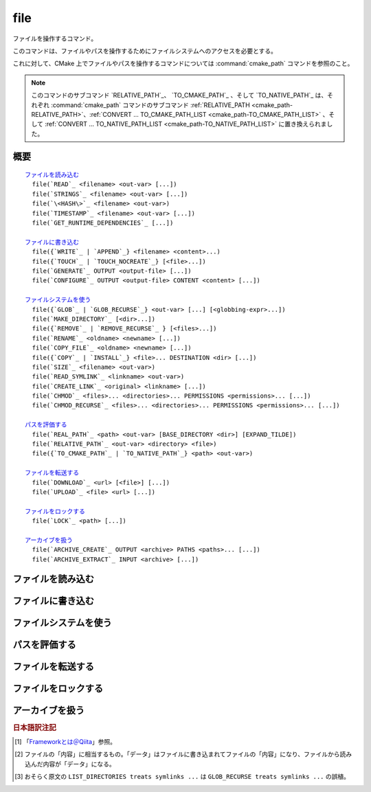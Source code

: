 file
----

ファイルを操作するコマンド。

このコマンドは、ファイルやパスを操作するためにファイルシステムへのアクセスを必要とする。

これに対して、CMake 上でファイルやパスを操作するコマンドについては :command:`cmake_path` コマンドを参照のこと。

.. note::

  このコマンドのサブコマンド `RELATIVE_PATH`_、 `TO_CMAKE_PATH`_ 、そして `TO_NATIVE_PATH`_ は、それぞれ :command:`cmake_path` コマンドのサブコマンド :ref:`RELATIVE_PATH <cmake_path-RELATIVE_PATH>`、:ref:`CONVERT ... TO_CMAKE_PATH_LIST <cmake_path-TO_CMAKE_PATH_LIST>` 、そして :ref:`CONVERT ... TO_NATIVE_PATH_LIST <cmake_path-TO_NATIVE_PATH_LIST>` に置き換えられました。

概要
^^^^

.. parsed-literal::

  `ファイルを読み込む`_
    file(`READ`_ <filename> <out-var> [...])
    file(`STRINGS`_ <filename> <out-var> [...])
    file(`\<HASH\>`_ <filename> <out-var>)
    file(`TIMESTAMP`_ <filename> <out-var> [...])
    file(`GET_RUNTIME_DEPENDENCIES`_ [...])

  `ファイルに書き込む`_
    file({`WRITE`_ | `APPEND`_} <filename> <content>...)
    file({`TOUCH`_ | `TOUCH_NOCREATE`_} [<file>...])
    file(`GENERATE`_ OUTPUT <output-file> [...])
    file(`CONFIGURE`_ OUTPUT <output-file> CONTENT <content> [...])

  `ファイルシステムを使う`_
    file({`GLOB`_ | `GLOB_RECURSE`_} <out-var> [...] [<globbing-expr>...])
    file(`MAKE_DIRECTORY`_ [<dir>...])
    file({`REMOVE`_ | `REMOVE_RECURSE`_ } [<files>...])
    file(`RENAME`_ <oldname> <newname> [...])
    file(`COPY_FILE`_ <oldname> <newname> [...])
    file({`COPY`_ | `INSTALL`_} <file>... DESTINATION <dir> [...])
    file(`SIZE`_ <filename> <out-var>)
    file(`READ_SYMLINK`_ <linkname> <out-var>)
    file(`CREATE_LINK`_ <original> <linkname> [...])
    file(`CHMOD`_ <files>... <directories>... PERMISSIONS <permissions>... [...])
    file(`CHMOD_RECURSE`_ <files>... <directories>... PERMISSIONS <permissions>... [...])

  `パスを評価する`_
    file(`REAL_PATH`_ <path> <out-var> [BASE_DIRECTORY <dir>] [EXPAND_TILDE])
    file(`RELATIVE_PATH`_ <out-var> <directory> <file>)
    file({`TO_CMAKE_PATH`_ | `TO_NATIVE_PATH`_} <path> <out-var>)

  `ファイルを転送する`_
    file(`DOWNLOAD`_ <url> [<file>] [...])
    file(`UPLOAD`_ <file> <url> [...])

  `ファイルをロックする`_
    file(`LOCK`_ <path> [...])

  `アーカイブを扱う`_
    file(`ARCHIVE_CREATE`_ OUTPUT <archive> PATHS <paths>... [...])
    file(`ARCHIVE_EXTRACT`_ INPUT <archive> [...])

ファイルを読み込む
^^^^^^^^^^^^^^^^^^

.. signature::
  file(READ <filename> <variable>
       [OFFSET <offset>] [LIMIT <max-in>] [HEX])

  ``<filename>`` というファイルを読み込んで、その内容を ``<variable>`` に格納します。
  オプションで、指定した位置 ``<offset>`` から読み込みを開始し、最大で ``<max-in>`` バイトを読み取ることもできます。
  ``HEX`` オプションを指定すると、読み込んだデータを16進数表記に変換します（これはバイナリデータの読み込みに便利です）。
  この ``HEX`` オプションを指定すると、出力する文字（``a`` から ``f``）は小文字になります。

.. signature::
  file(STRINGS <filename> <variable> [<options>...])

  ``<filename>`` というファイルを読み込んで 一行分の ASCII 文字列を要素とするリストを変換し、それを ``<variable>`` に格納します。
  ファイルにあるバイナリデータは無視します。
  キャリッジリターン文字（``\r`` や CR）は無視します。
  指定できるオプションは次のとおりです:

    ``LENGTH_MAXIMUM <max-len>``
      最大で ``<max-len>`` の長さの文字列だけ解析する。

    ``LENGTH_MINIMUM <min-len>``
      最低で ``<min-len>`` の長さの文字列だけ解析する。

    ``LIMIT_COUNT <max-num>``
      最大で ``<max-num>`` 個の文字列（個別）を読み込む。

    ``LIMIT_INPUT <max-in>``
      ファイルから読み込むバイト数を ``<min-num>`` にする。

    ``LIMIT_OUTPUT <max-out>``
      ``<variable>`` に格納するバイト数の合計を ``<max-out>`` にする。

    ``NEWLINE_CONSUME``
      改行文字（``\n`` や LF）を文字列の一部として扱う。

    ``NO_HEX_CONVERSION``
      このオプションを指定すると、Intel Hex と Motorola S-レコードのファイルの場合、自動的にバイナリデータには変換しない。

    ``REGEX <regex>``
      正規表現の ``<regex>`` にマッチする文字列だけ読み込む。正規表現については :ref:`string(REGEX) <Regex Specification>` を参照のこと。

    ``ENCODING <encoding-type>``
      .. versionadded:: 3.1

      読み込んだ文字列を ``<encoding-type>`` のエンコーディングで扱う。現在サポートしているエンコーディングは、``UTF-8``、``UTF-16LE``、``UTF-16BE``、``UTF-32LE``、``UTF-32BE`` 。
      ``ENCODING`` オプションを指定せず、ファイルにバイト・オーダーのマークがある場合、``ENCODING`` オプションはバイト・オーダー・マークをデフォルトで尊重する。

  .. versionadded:: 3.2
    ``UTF-16LE``、``UTF-16BE``、``UTF-32LE``、そして ``UTF-32BE`` のエンコーディングが追加された。

  たとえば、次のコマンドは：

  .. code-block:: cmake

    file(STRINGS myfile.txt myfile)

  ファイル ``myfile.txt`` を読み込んで、各行を要素とするリストを作成し、それを変数の ``myfile`` に格納します。

.. signature::
  file(<HASH> <filename> <variable>)
  :target: <HASH>

  ``<filename>`` の内容に対するハッシュを計算し、それを ``<variable>`` に格納します。
  サポートしている ``<HASH>`` アルゴリズムの名前はe :command:`string(<HASH>)` コマンドを参照して下さい。

.. signature::
  file(TIMESTAMP <filename> <variable> [<format>] [UTC])

  ``<filename>`` のタイムスタンプから変更時刻を表す文字列を作成し、それを ``<variable>`` に格納します。
  タイムスタンプを取得できない場合は、空文字（""）を格納します。

  指定できる ``<format>`` や ``UTFC`` オプションについては :command:`string(TIMESTAMP)` コマンドを参照してく下さい。

.. signature::
  file(GET_RUNTIME_DEPENDENCIES [...])

  .. versionadded:: 3.16

  指定したファイル（インストールするファイル）が依存しているファイル（ライブラリ）を要素とするリストを再帰的に取得します：

  .. code-block:: cmake

    file(GET_RUNTIME_DEPENDENCIES
      [RESOLVED_DEPENDENCIES_VAR <deps_var>]
      [UNRESOLVED_DEPENDENCIES_VAR <unresolved_deps_var>]
      [CONFLICTING_DEPENDENCIES_PREFIX <conflicting_deps_prefix>]
      [EXECUTABLES [<executable_files>...]]
      [LIBRARIES [<library_files>...]]
      [MODULES [<module_files>...]]
      [DIRECTORIES [<directories>...]]
      [BUNDLE_EXECUTABLE <bundle_executable_file>]
      [PRE_INCLUDE_REGEXES [<regexes>...]]
      [PRE_EXCLUDE_REGEXES [<regexes>...]]
      [POST_INCLUDE_REGEXES [<regexes>...]]
      [POST_EXCLUDE_REGEXES [<regexes>...]]
      [POST_INCLUDE_FILES [<files>...]]
      [POST_EXCLUDE_FILES [<files>...]]
      )

  これらのサブコマンドは CMake プロジェクトの構成中に使うことを意図したものではない点に注意して下さい。
  すなわち :command:`install(RUNTIME_DEPENDENCY_SET)` コマンドで生成したコード、または :command:`install(CODE)` や :command:`install(SCRIPT)` を介してプロジェクトから提供されたコードで、ファイルをインストールする際に使用することを意図しています。
  たとえば、次のように使います：

  .. code-block:: cmake

    install(CODE [[
      file(GET_RUNTIME_DEPENDENCIES
        # ...
        )
      ]])

  このコマンドに指定できる引数は次のとおりです：

    ``RESOLVED_DEPENDENCIES_VAR <deps_var>``
      解決できた依存関係のリストを格納する変数を指定する。

    ``UNRESOLVED_DEPENDENCIES_VAR <unresolved_deps_var>``
      解決できなかった依存関係のリストを格納する変数を指定する。
      この変数を指定しない場合に、依存関係を解決できなかったらエラーを発行する。

    ``CONFLICTING_DEPENDENCIES_PREFIX <conflicting_deps_prefix>``
      競合する依存関係の情報を格納する変数の接頭詞を指定する。
      CMake では、同じ名前を持つ二つのファイルが別々のディレクトリに存在している場合を、依存関係が競合しているという。
      競合するファイル名のリストが、ここで指定した接頭詞を持つ ``<conflicting_deps_prefix>_FILENAMES`` に格納される。
      また、競合するファイルが見つかったパス名のリストも同様に ``<conflicting_deps_prefix>_<filename>`` に格納される。

    ``EXECUTABLES <executable_files>``
      依存関係を調べる実行形式のファイル名を :ref:`リスト <CMake Language Lists>` 形式で指定する。
      このリストは、通常は :command:`add_executable` コマンドで生成するものであるが、必ずしも CMake に作成させる必要はない。
      ホストが Apple 系のプラットフォームの場合、ライブラリの依存関係を再帰的に解決する時に、このリストを使って ``@executable_path`` の値を決定する。
      このリストにライブラリ（``STATIC``、``MODULE``、または ``SHARED``）を指定した場合の結果は未定義である。

    ``LIBRARIES <library_files>``
      依存関係を調べるライブラリのファイル名を :ref:`リスト <CMake Language Lists>` 形式で指定する。
      このリストは、通常は :command:`add_library(SHARED)` コマンドで生成するものであるが、必ずしも CMake に作成させる必要はない。
      このリストに ``STATIC`` ライブラリや ``MODULE`` 型のファイル、または実行形式を指定した場合の結果は未定義である。

    ``MODULES <module_files>``
      依存関係を調べるモジュール型のファイル名を :ref:`リスト <CMake Language Lists>` 形式で指定する。
      このリストは、通常は :command:`add_library(MODULE)` コマンドで生成するものであるが、必ずしも CMake に作成させる必要はない。
      この型のファイルは、リンク時に ``ld -l`` を使用してリンクされるものではなく、実行時に ``dlopen()`` を呼び出して使われる。
      このリストに ``STATIC`` ライブラリや ``SHARED`` ライブラリ、または実行形式を指定した場合の結果は未定義である。

    ``DIRECTORIES <directories>``
      依存関係を調べる際の追加ディレクトリを :ref:`リスト <CMake Language Lists>` 形式で指定する。
      ホストが Linux 系のプラットフォームの場合、標準の検索パスから依存関係が見つからなかった場合に、これらのディレクトリを追加で検索する。
      この追加ディレクトリから依存関係が見つからなかったら警告を発行する。これは、依存関係を調べるファイルのリンクが不完全なものであると判断するため（依存関係を含む全てのパスがリストされていない）。
      ホストが Windows 系のプラットフォームの場合、他の検索パスから依存関係が見つからなかった場合に、これらのディレクトリを追加で検索する（ただし、他の検索パスは Windows の依存関係の解決で基本となるディレクトリなので、見つからなくても警告は発行しない）。
      ホストが Apple 系のプラットフォームの場合、この引数は無視される。

    ``BUNDLE_EXECUTABLE <bundle_executable_file>``
      依存関係を解決する際に「バンドル実行形式（*Bundle Executable*） [#hint_for_framework_and_bundle_of_ios]_ 」として扱う実行形式を指定する。
      ホストが Apple 系プラットフォームの場合、 ``LIBRARIES`` と ``MODULES`` 型のファイルの依存関係を再帰的に解決する際に ``@executable_path`` を決定する。
      この引数は ``EXECUTABLES`` 型のファイルの場合は何もしない。
      ホストがそれ以外のプラットフォームの場合、この引数は何もしない。
      この引数は、通常は（ただし常にではないが） ``EXECUTABLES`` にリストされた実行形式のいずれかになる（パッケージの "main" 実行部）。

  次の引数で、任意のライブラリを依存関係の調査対象に含めるか含めないかを表すフィルタを指定できます。
  フィルタの仕組みについて詳細は、以下の説明を参照して下さい。

    ``PRE_INCLUDE_REGEXES <regexes>``
      まだ解決していない依存関係（ライブラリの名前）を調査対象に含める際に使用する pre-include 型の正規表現のリストを指定する。

    ``PRE_EXCLUDE_REGEXES <regexes>``
      まだ解決していない依存関係（ライブラリの名前）を調査対象から外す際に使用する pre-exclude 型の正規表現のリストを指定する。

    ``POST_INCLUDE_REGEXES <regexes>``
      解決した依存関係（ライブラリの名前）を調査対象に含める際に使用する post-include 型の正規表現のリストを指定する。

    ``POST_EXCLUDE_REGEXES <regexes>``
      解決した依存関係（ライブラリの名前）を調査対象から外す際に使用する post-exclude 型の正規表現のリストを指定する。

    ``POST_INCLUDE_FILES <files>``
      .. versionadded:: 3.21

      解決した依存関係（ライブラリの名前）を調査対象に含める際に使用する post-include 型のファイル名のリストを指定する。
      これらのファイル名にマッチするかどうかを確認する際に、シンボリックリンクを解決できる。

    ``POST_EXCLUDE_FILES <files>``
      .. versionadded:: 3.21

      解決した依存関係（ライブラリの名前）を調査対象から外す際に使用する post-exclude 型のファイル名のリストを指定する。
      これらのファイル名にマッチするかどうかを確認する際に、シンボリックリンクを解決できる。

  これらの引数を使って、依存関係を解決する時に不要なシステム・ライブラリを除外したり、特定のディレクトリにあるライブラリを依存関係に含めることができます。
  このフィルタは次のステップに従って機能します：

  1. まだ解決していない依存関係（ライブラリ）が ``PRE_INCLUDE_REGEXES`` のいずれかの正規表現にマッチする場合、ステップ 2 と 3 をスキップし、依存関係の解決はステップ 4 へ。

  2. まだ解決していない依存関係（ライブラリ）が ``PRE_EXCLUDE_REGEXES`` のいずれかの正規表現にマッチする場合、その依存関係の解決を停止する。

  3. それ以外は、依存関係の解決を続行する。

  4. ``file(GET_RUNTIME_DEPENDENCIES)`` コマンドは、プラットフォームごとのリンク規則に従って依存関係（ライブラリ）を探す。

  5. 依存関係（ライブラリ）が見つかり、その絶対パスが ``POST_INCLUDE_REGEXES`` または ``POST_INCLUDE_FILES`` のいずれかのエントリを満足したら、その絶対パスを解決した依存関係のリストに追加し、``file(GET_RUNTIME_DEPENDENCIES)`` コマンドは再帰的に依存関係を解決していく。それに対して依存関係（ライブラリ）が見つからなかったらステップ 6 へ進む。

  6. 依存関係（ライブラリ）が見つかり、その絶対パスが ``POST_EXCLUDE_REGEXES`` または ``POST_EXCLUDE_FILES`` のいずれかのエントリを満足していたら、その絶対パスは解決した依存関係のリストには追加せす、依存関係の解決を停止する。

  7. 依存関係（ライブラリ）が見つかり、その絶対パスが ``POST_INCLUDE_REGEXES`` や ``POST_INCLUDE_FILES`` や ``POST_EXCLUDE_REGEXES`` や ``POST_EXCLUDE_FILES`` のいずれのエントリを満足していなければ、その絶対パスを解決した依存関係のリストに追加し、``file(GET_RUNTIME_DEPENDENCIES)``  コマンドは再帰的に依存関係を解決していく。

  この依存関係を解決するステップには、プラットフォームごとに異なる処理があります。
  ここでは、その詳細について説明します。

  ホストが Linux 系プラットフォームの場合、依存関係（ライブラリ）の解決は次のように処理します：

  1. 依存元のファイルに ``RUNPATH`` のエントリが無く、依存先のライブラリが ``RPATH`` のいずれかのディレクトリか、またはその親ディレクトリの順で存在する場合、その依存関係（ライブラリ）は解決されたものとする。
  2. それ以外で、依存元のファイルに ``RUNPATH`` のエントリが有り、依存先のライブラリがそのエントリのいずれかに存在している場合、その依存関係（ライブラリ）は解決されたものとする。
  3. それ以外で、依存先のライブラリが ``ldconfig`` が返すディレクトリのいずれかに存在している場合、その依存関係（ライブラリ）は解決されたものとする。
  4. それ以外で、依存先のライブラリが ``DIRECTORIES`` のエントリのいずれかに存在している場合、その依存関係（ライブラリ）は解決されたものとする。
     この場合は警告が発行される（``DIRECTORIES`` のエントリのいずれかでライブラリが見つかったということは、依存元のファイルが不完全であることを意味するため）。
  5. それ以外は、依存関係は未解決であるとする。

  ホストが Windows 系プラットフォームの場合、依存関係（ライブラリ）の解決は次のように処理します：

  1. DLL dependency names are converted to lowercase for matching filters.
     Windows DLL names are case-insensitive, and some linkers mangle the case of the DLL dependency names.
     However, this makes it more difficult for ``PRE_INCLUDE_REGEXES``, ``PRE_EXCLUDE_REGEXES``, ``POST_INCLUDE_REGEXES``, and ``POST_EXCLUDE_REGEXES`` to properly filter DLL names - every regex would have to check for both uppercase and lowercase letters.  For example:

     .. code-block:: cmake

       file(GET_RUNTIME_DEPENDENCIES
         # ...
         PRE_INCLUDE_REGEXES "^[Mm][Yy][Ll][Ii][Bb][Rr][Aa][Rr][Yy]\\.[Dd][Ll][Ll]$"
         )

     Converting the DLL name to lowercase allows the regexes to only match lowercase names, thus simplifying the regex.
     For example:

     .. code-block:: cmake

       file(GET_RUNTIME_DEPENDENCIES
         # ...
         PRE_INCLUDE_REGEXES "^mylibrary\\.dll$"
         )

     This regex will match ``mylibrary.dll`` regardless of how it is cased, either on disk or in the depending file. (For example, it will match ``mylibrary.dll``, ``MyLibrary.dll``, and ``MYLIBRARY.DLL``.)

     .. versionchanged:: 3.27

       The conversion to lowercase only applies while matching filters.
       Results reported after filtering case-preserve each DLL name as it is found on disk, if resolved, and otherwise as it is referenced by the dependent binary.

       Prior to CMake 3.27, the results were reported with lowercase DLL file names, but the directory portion retained its casing.

  2. (**Not yet implemented**) If the depending file is a Windows Store app,
     and the dependency is listed as a dependency in the application's package
     manifest, the dependency is resolved to that file.

  3. Otherwise, if the library exists in the same directory as the depending
     file, the dependency is resolved to that file.

  4. Otherwise, if the library exists in either the operating system's
     ``system32`` directory or the ``Windows`` directory, in that order, the
     dependency is resolved to that file.

  5. Otherwise, if the library exists in one of the directories specified by
     ``DIRECTORIES``, in the order they are listed, the dependency is resolved
     to that file. In this case, a warning is not issued, because searching
     other directories is a normal part of Windows library resolution.

  6. Otherwise, the dependency is unresolved.

  ホストが Apple 系プラットフォームの場合、依存関係（ライブラリ）の解決は次のように処理します：

  1. If the dependency starts with ``@executable_path/``, and an
     ``EXECUTABLES`` argument is in the process of being resolved, and
     replacing ``@executable_path/`` with the directory of the executable
     yields an existing file, the dependency is resolved to that file.

  2. Otherwise, if the dependency starts with ``@executable_path/``, and there
     is a ``BUNDLE_EXECUTABLE`` argument, and replacing ``@executable_path/``
     with the directory of the bundle executable yields an existing file, the
     dependency is resolved to that file.

  3. Otherwise, if the dependency starts with ``@loader_path/``, and replacing
     ``@loader_path/`` with the directory of the depending file yields an
     existing file, the dependency is resolved to that file.

  4. Otherwise, if the dependency starts with ``@rpath/``, and replacing
     ``@rpath/`` with one of the ``RPATH`` entries of the depending file
     yields an existing file, the dependency is resolved to that file.
     Note that ``RPATH`` entries that start with ``@executable_path/`` or
     ``@loader_path/`` also have these items replaced with the appropriate
     path.

  5. Otherwise, if the dependency is an absolute file that exists,
     the dependency is resolved to that file.

  6. Otherwise, the dependency is unresolved.

  このコマンドは、依存関係の解決にどのようなツールを使うかを決定する CMake 変数をいくつかサポートしています：

  .. variable:: CMAKE_GET_RUNTIME_DEPENDENCIES_PLATFORM

    ファイルがビルドされたオペレーティング・システムと実行形式を指定します。この変数は次のいずれかの値になります：

    * ``linux+elf``
    * ``windows+pe``
    * ``macos+macho``

    この変数が指定されない場合は、CMake が実行環境から自動的に決定します。

  .. variable:: CMAKE_GET_RUNTIME_DEPENDENCIES_TOOL

    依存関係の解決で使用するツールを指定します。
    CMake 変数の :variable:`CMAKE_GET_RUNTIME_DEPENDENCIES_PLATFORM` の値に応じて、次のいずれかの値になります：

    ================================================== ==============================================
     ``CMAKE_GET_RUNTIME_DEPENDENCIES_PLATFORM`` の値   ``CMAKE_GET_RUNTIME_DEPENDENCIES_TOOL`` の値
    ================================================== ==============================================
    ``linux+elf``                                      ``objdump``
    ``windows+pe``                                     ``objdump`` または ``dumpbin``
    ``macos+macho``                                    ``otool``
    ================================================== ==============================================

    この変数が指定されない場合は、CMake が実行環境から自動的に決定します。

  .. variable:: CMAKE_GET_RUNTIME_DEPENDENCIES_COMMAND

    依存関係の解決で使用するツールのパスを指定します。
    これは ``objdump`` または ``dumpbin`` または ``otool`` の実パスです。

    この変数が指定されない場合は、CMake 変数の ``CMAKE_OBJDUMP`` がセットされていたらその値を使い、それ以外は CMake が実行環境から自動的に決定します。

    .. versionadded:: 3.18
      CMake 変数の ``CMAKE_OBJDUMP`` がセットされていたら、それを使うようになった。

ファイルに書き込む
^^^^^^^^^^^^^^^^^^

.. signature::
  file(WRITE <filename> <content>...)
  file(APPEND <filename> <content>...)

  ``<content>`` を ``<filename>`` というファイルに書き込みます。
  ``<filename>`` が存在していない場合は、書き込む前に作成します。
  ``<filename>`` が既に存在している場合、``WRITE`` サブコマンドはそのファイルの内容を ``<content>`` で上書きし、``APPEND`` サブコマンドはその内容の最後に ``<content>`` を書き込みます。
  ``<filename>`` の中に存在していないディレクトリがあれば、全て作成します。

  ``<filename>`` がビルド時の入力ファイルになる時、その内容が変更されている場合にだけ :command:`configure_file` コマンドを使って更新します。

.. signature::
  file(TOUCH [<files>...])
  file(TOUCH_NOCREATE [<files>...])

  .. versionadded:: 3.12

  ファイルが存在していない場合は、空のファイルを作成します。
  ファイルが既に存在している場合は、このコマンドを呼び出した時の日時でファイルのタイムスタンプ（アクセス日時 および/または 変更日時）を更新します。

  ``TOUCH_NOCREATE`` のサブコマンドは、ファイルが存在している場合は ``touch`` し、ファイルが存在していない場合は何もしません。

  すなわち ``TOUCH`` と ``TOUCH_NOCREATE`` のサブコマンドは、既存のファイルの内容を変更しません。

.. signature::
  file(GENERATE [...])

  :manual:`ジェネレータ <cmake-generators(7)>` が生成したビルドシステムのデータを出力ファイルに書き込みます。
  あるいは、オプションとして受け取ったデータ [#content_of_file]_ から :manual:`ジェネレータ式 <cmake-generator-expressions(7)>` を評価して、その結果を出力ファイルに書き込みます。

  .. code-block:: cmake

    file(GENERATE OUTPUT <output-file>
         <INPUT <input-file>|CONTENT <content>>
         [CONDITION <expression>] [TARGET <target>]
         [NO_SOURCE_PERMISSIONS | USE_SOURCE_PERMISSIONS |
          FILE_PERMISSIONS <permissions>...]
         [NEWLINE_STYLE [UNIX|DOS|WIN32|LF|CRLF] ])

  指定できるオプションは次のとおりです:

    ``CONDITION <condition>``
      ``<condition>`` が ``TRUE`` の場合にだけ、特定のビルドシステムを含まれる出力ファイルを作成する。
      この ``<condition>`` には、ジェネレータ式を評価したあとに ``0`` または ``1`` のどちらかが格納される。

    ``CONTENT <content>``
      ここで明示的に与えられた ``<content>`` をビルドシステムを生成する時の入力データとして使う。

    ``INPUT <input-file>``
      ``<input-file>`` をビルドシステムを生成する時の入力ファイルとして使う。

      .. versionchanged:: 3.10
        ``<input-file>`` が相対パスを含んでいる場合は CMake 変数の :variable:`CMAKE_CURRENT_SOURCE_DIR` をベース・ディレクトリとしてパスを計算するようになった。
        :policy:`CMP0070` のポリシーも参照して下さい。

    ``OUTPUT <output-file>``
      作成する出力ファイル名を指定する。
      :genex:`$<CONFIG>` 等のジェネレータ式を使って、ジェネレータ固有の出力ファイルを指定できる。
      生成されたデータが同一である場合にのみ、複数のビルドシステムで同じ出力ファイルを作成することが可能である。
      それ以外の場合 ``<output-file>`` はビルドシステムごとに重複しないファイル名が付与される。

      .. versionchanged:: 3.10
        ジェネレータ式を評価したあと、``<output-file>`` が相対パスを含んでいる場合は CMake 変数の :variable:`CMAKE_CURRENT_BINARY_DIR` をベース・ディレクトリとしてパスを計算するようになった。
        :policy:`CMP0070` のポリシーも参照して下さい。

    ``TARGET <target>``
      .. versionadded:: 3.19

      ジェネレータ式を評価する際に必要となるターゲットを指定する（たとえば :genex:`$<COMPILE_FEATURES:...>`、:genex:`$<TARGET_PROPERTY:prop>` など）。

    ``NO_SOURCE_PERMISSIONS``
      .. versionadded:: 3.20

      作成した出力ファイルのアクセス権限として、デフォルトで標準の 644 (``-rw-r--r--``) が適用される。

    ``USE_SOURCE_PERMISSIONS``
      .. versionadded:: 3.20

      作成した出力ファイルに ``<input-file>`` のアクセス権限を適用する。
      アクセス権限を表す 3つのキーワード（``NO_SOURCE_PERMISSIONS``、``USE_SOURCE_PERMISSIONS``、``FILE_PERMISSIONS``）のいずれも指定されていない場合は、``<input-file>`` のアクセス権限を適用することがデフォルトの動作である。
      主に、この ``USE_SOURCE_PERMISSIONS`` オプションは、``file()`` コマンドを呼び出した側の対応が意図したものであることを明確にする方法として使われる。
      ``INPUT`` オプションなしで、このオプションを指定するとエラーを発行する。

    ``FILE_PERMISSIONS <permissions>...``
      .. versionadded:: 3.20

      ここで指定した ``<permissions>`` を作成した出力ファイルに適用する。

    ``NEWLINE_STYLE <style>``
      .. versionadded:: 3.20

      作成するファイルの改行スタイルを指定する。
      指定可能なスタイルは、改行文字が ``\n`` の場合は ``UNIX`` または ``LF``、 改行文字が ``\r\n`` の場合は ``DOS``、``WIN32`` または ``CRLF`` である。

  ``CONTENT`` と ``INPUT`` オプションはどちらか一つ指定して下さい。
  ``file(GENERATE)`` コマンドを一回呼び出すと、``OUTPUT`` オプションで指定した ``<output-file>`` が作成されます。
  出力ファイルの内容が変更された場合にのみ、ファイルのタイムスタンプが更新されます。

  この ``file(GENERATE)`` コマンドには注意点があります。
  このコマンドはビルドシステムの生成が完了するまで出力ファイルを作成しません。
  さらに ``file(GENERATE)`` コマンドの呼び出しから戻ってきた時点でも、まだ生成したデータは書き込まれていません。
  すなわち、現在のプロジェクトに関連する全ての ``CMakeLists.txt`` ファイルを処理した後に、はじめて書き込まれます。

.. signature::
  file(CONFIGURE OUTPUT <output-file>
       CONTENT <content>
       [ESCAPE_QUOTES] [@ONLY]
       [NEWLINE_STYLE [UNIX|DOS|WIN32|LF|CRLF] ])
  :target: CONFIGURE

  .. versionadded:: 3.18

  ``CONTENT`` オプションで指定した入力データ ``<content>`` から出力ファイルを作成します。その際は、``<content>`` に含まれている ``@VAR@`` や ``${VAR}`` で参照される変数の値を置き換えます。
  この置き換えは :command:`configure_file` コマンドが採用しているルールに従います。
  :command:`configure_file` コマンドに準拠させているため、``OUTPUT`` と ``CONTENT`` オプションではジェネレータ式をサポートしていないので注意して下さい。

  指定できるオプションは次のとおりです:

    ``OUTPUT <output-file>``
      作成する出力ファイル名を指定する。
      ``<output-file>`` が相対パスを含んでいる場合は CMake 変数の :variable:`CMAKE_CURRENT_BINARY_DIR` をベース・ディレクトリとして使う。
      ジェネレータ式を使った ``<output-file>`` の指定はサポートしない。

    ``CONTENT <content>``
      ここで明示的に与えられた ``<content>`` をビルドシステム生成の入力データとして使う。
      ジェネレータ式を使った ``<content>`` の処理はサポートしない。

    ``ESCAPE_QUOTES``
      置き換えたあとにクォート文字をバックスラッシュでエスケープする（C言語方式）。

    ``@ONLY``
      変数の値の置き換えを ``@VAR@`` だけに制限する。
      これは ``${VAR}`` を使うスクリプトを構成する際に便利である。

    ``NEWLINE_STYLE <style>``
      作成するファイルの改行スタイルを指定する。
      指定可能なスタイルは、改行文字が ``\n`` の場合は ``UNIX`` または ``LF``、 改行文字が ``\r\n`` の場合は ``DOS``、``WIN32`` または ``CRLF`` である。

ファイルシステムを使う
^^^^^^^^^^^^^^^^^^^^^^

.. signature::
  file(GLOB <variable>
       [LIST_DIRECTORIES true|false] [RELATIVE <path>] [CONFIGURE_DEPENDS]
       [<globbing-expressions>...])
  file(GLOB_RECURSE <variable> [FOLLOW_SYMLINKS]
       [LIST_DIRECTORIES true|false] [RELATIVE <path>] [CONFIGURE_DEPENDS]
       [<globbing-expressions>...])

  指定した ``<globbing-expressions>`` （グロブ式）にマッチするファイルのリストを生成し、そのリストを ``<variable>`` に格納します。
  この ``<globbing-expressions>`` は正規表現に似ていますが、より単純です。
  ``RELATIVE`` オプションを指定すると、生成したファイルのパスは ``<path>`` をベース・ディレクトリとした相対パスに変換されます。

  .. versionchanged:: 3.6
    生成したファイルのパスはアルファベット順にリストに格納されるようになった。

  ホストが Windows や macOS 系のプラットフォームの場合、それぞれのファイルシステムがファイル名の大文字と小文字を区別できるとしても、このコマンドは無視します（つまり、コマンドを実行する前にファイル名と ``<globbing-expression>`` の両方を全て小文字に変換します）。
  それ以外のターゲットでは大文字と小文字を区別します。

  .. versionadded:: 3.3
    この ``GLOB`` サブコマンドは、デフォルトでディレクトリもリスト化するようになった。
    ただし ``LIST_DIRECTORIES`` オプションを ``FALSE`` にした場合は除く。

  .. versionadded:: 3.12
    ``CONFIGURE_DEPENDS`` オプションを指定すると、ビルド時にフラグが付いた ``GLOB`` サブコマンドを再実行できるようになった。
    再実行した結果、リストの内容が更新されたら、ビルドシステムを再生成する。

  .. note::
    この ``GLOB`` サブコマンドを使ってソースツリーから入力ファイルのリストを得ることは推奨しません。
    このサブコマンドを使ってソース・ファイルを追加したり削除したとしても、``CMakeLists.txt`` 自身は変更されないため、一度生成されたビルドシステムは、いつビルドシステムの再生成を CMake に要求すべきか判断できないからです。
    また ``CONFIGURE_DEPENDS`` オプションは全てのジェネレータ上で動作するとは限らず、将来、そのオプションをサポートしない新しいジェネレータが追加された場合、このコマンドを使うプロジェクトは互換性を維持できなくなります。
    仮に ``CONFIGURE_DEPENDS`` オプションが確実に動作したとしても、依然として、ビルドシステムを再生成するたびにファイルシステムを走査するというコストがつきまといます。

  ``<globbing-expressions>`` の例：

  ============== =================================================================
  ``*.cxx``      拡張子が ``cxx`` である全てのファイルにマッチする
  ``*.vt?``      拡張子が ``vta`` , ..., ``vtz`` である全てのファイルにマッチする
  ``f[3-5].txt`` ``f3.txt`` または ``f4.txt`` または ``f5.txt`` にマッチする
  ============== =================================================================

  ``GLOB_RECURSE`` サブコマンドは、``<globbing-expression>`` にマッチするディレクトリ下の全てのサブディレクトリを走査してマッチするものをチェックします。
  サブディレクトリがシンボリックリンクの場合、``FOLLOW_SYMLINKS`` オプションを指定するか、:policy:`CMP0009` ポリシーが ``OLD``  の場合にだけチェックします。

  .. versionadded:: 3.3
    デフォルトで、``GLOB_RECURSE`` サブコマンドはリストにはディレクトリを含めないようになった。
    ただし ``LIST_DIRECTORIES`` オプションを ``TRUE`` にした場合は除く。
    ``FOLLOW_SYMLINKS`` オプションを指定するか、または :policy:`CMP0009` ポリシーを ``OLD`` にすると、``GLOB_RECURSE`` サブコマンド [#maybe_misprint_LIST_DIRECTORIES]_ はシンボリックをディレクトリとして扱う。

  再帰的な ``<globbing-expressions>`` の例：

  ============== =========================================================================
  ``/dir/*.py``  ``/dir`` とそのサブディレクトリ下にある全ての python ファイルにマッチする
  ============== =========================================================================

.. signature::
  file(MAKE_DIRECTORY [<directories>...])

  指定した ``<directories>`` と、必要に応じて、その親ディレクトリを作成します。

.. signature::
  file(REMOVE [<files>...])
  file(REMOVE_RECURSE [<files>...])

  指定した ``<files>`` をファイルシステムから削除します。
  ``REMOVE_RECURSE`` サブコマンドは、指定した ``<files>`` とそのサブディレクトリ（空ではないディレクトリを含む）を全て削除します。
  指定したファイルが存在していなくても、エラーを発行しません。
  ``<files>`` に相対パスが含まれている場合は、現在のソース・ディレクトリをベース・ディレクトリとしてパスを評価します。

  .. versionchanged:: 3.15
    ``<files>`` の中に空文字のパスが含まれている場合は無視するが、警告を発行するようになった。
    以前のバージョンでは、空の文字列を現在のディレクトリとし、かつ相対パスのベース・ディレクトリであるとしてパスを評価し、該当するファイルを削除していた。

.. signature::
  file(RENAME <oldname> <newname> [RESULT <result>] [NO_REPLACE])

  ファイルシステム上のファイルまたはディレクトリを ``<oldname>`` から ``<newname>`` へ移動します（移送先をアトミックに置き換えます）。

  指定できるオプションは次のとおりです:

    ``RESULT <result>``
      .. versionadded:: 3.21

      この操作が成功したら ``<result>`` という変数に ``0`` をセットし、それ以外はエラーメッセージをセットする。
      この ``RESULT`` オプションを指定しない場合に操作が失敗したら、エラーを発行する。

    ``NO_REPLACE``
      .. versionadded:: 3.21

      ``<newname>`` が既に存在している場合は置き換えない。
      その際に ``RESULT <result>`` オプションを指定していたら、``<result>`` 変数には ``NO_REPLACE`` をセットする。
      それ以外は、エラーを発行する。

.. signature::
  file(COPY_FILE <oldname> <newname>
       [RESULT <result>]
       [ONLY_IF_DIFFERENT]
       [INPUT_MAY_BE_RECENT])

  .. versionadded:: 3.21

  ファイルシステム上のファイルを ``<oldname>`` から ``<newname>`` にコピーします。
  ディレクトリのコピーはサポートしていません。
  シンボリックリンクは無視し、そのリンクが指す ``<oldfile>`` の内容を ``<newname>`` という新しいファイルを作成して書き込みます。

  指定できるオプションは次のとおりです:

    ``RESULT <result>``
      この操作が成功したら ``<result>`` という変数に ``0`` をセットし、それ以外はエラーメッセージをセットする。
      この ``RESULT`` オプションを指定しない場合に操作が失敗したら、エラーを発行する。

    ``ONLY_IF_DIFFERENT``
      ``<newname>`` が既に存在し、その内容が ``<oldname>`` の内容と同じ場合は置き換えない（これにより ``<newname>`` のタイムスタンプが更新されずに済む）。

    ``INPUT_MAY_BE_RECENT``
      .. versionadded:: 3.26

      入力ファイルが最近作成された旨を CMake に知らせる。
      このオプションは、ホストが Windows 系プラットフォームの場合にだけ意味を持つ（ファイルの作成直後は、そのファイルにアクセスできない場合があるため）。
      このオプションを指定すると、ファイルへのアクセスが拒否された場合に CMake はファイルの読み取りを数回繰り返す。

  このサブコマンドには、``COPYONLY`` オプションを指定した :command:`configure_file` コマンドと類似点がいくつかあります。
  重要な違いは、:command:`configure_file` コマンドが入力ファイル上で依存関係を生成するので、もし入力ファイルが変更されていたら、もう一度コマンドを再実行するという点です。
  これに対して、この ``file(COPY_FILE)`` サブコマンドは依存関係を生成しません。

  ファイルのコピー機能を拡張する、この下の :command:`file(COPY)` サブコマンドも参照して下さい。

.. signature::
  file(COPY [...])
  file(INSTALL [...])

  ``COPY`` サブコマンドはいくつかのファイル、ディレクトリ、そしてシンボリックリンクをコピー先にコピーします。
  コピー元が相対パスの場合は :variable:`CMAKE_CURRENT_SOURCE_DIR` をベース・ディレクトリとして、コピー先が相対パスの場合は :variable:`CMAKE_CURRENT_BINARY_DIR` をベース・ディレクトリとして、それぞれパスを評価します。
  コピーを実行すると、コピー元のタイムスタンプを保持し、コピー先が同じタイムスタンプであったら最適化します。
  アクセス権を指定するか、または ``NO_SOURCE_PERMISSIONS`` オプションを指定する場合を除き、コピー元とコピー先のアクセス権限は同じになります（デフォルトは動きは ``USE_SOURCE_PERMISSIONS`` なので）。

  .. code-block:: cmake

    file(<COPY|INSTALL> <files>... DESTINATION <dir>
         [NO_SOURCE_PERMISSIONS | USE_SOURCE_PERMISSIONS]
         [FILE_PERMISSIONS <permissions>...]
         [DIRECTORY_PERMISSIONS <permissions>...]
         [FOLLOW_SYMLINK_CHAIN]
         [FILES_MATCHING]
         [[PATTERN <pattern> | REGEX <regex>]
          [EXCLUDE] [PERMISSIONS <permissions>...]] [...])

  .. note::

    単純なファイルをコピーするのであれば、:command:`file(COPY_FILE)` サブコマンドの方を使ったほうが簡単かもしれません。

  .. versionadded:: 3.15
    ``FOLLOW_SYMLINK_CHAIN`` オプションを指定すると、``COPY`` サブコマンドは実ファイルが見つかるまで指定したパスでシンボリックリンクの解決を再帰的に試み、解決できたら、その実ファイルに対するシンボリックリンクを作成する。
    作成するシンボリックリンクからディレクトリ部分を取り除きファイル名だけにすることで、新しく作成したシンボリックリンクは同じディレクトリにあるファイルを指すことになる。
    この機能は、ライブラリがバージョン番号を持つシンボリックリンクのチェインとしてインストールされている（たとえば、バージョンが付いていないシンボリックリンクが、バージョンが付いたより具体的なシンボリックリンクを指す等）一部の Unix 系のシステムの場合に便利である。
    ``FOLLOW_SYMLINK_CHAIN`` オプションは、このようなチェイン化した全てのシンボリックリンクと、ライブラリ自身をコピー先のディレクトリへコピーする。
    例えば、次のようなファイルがあるとする：

      * ``/opt/foo/lib/libfoo.so.1.2.3``
      * ``/opt/foo/lib/libfoo.so.1.2 -> libfoo.so.1.2.3``
      * ``/opt/foo/lib/libfoo.so.1 -> libfoo.so.1.2``
      * ``/opt/foo/lib/libfoo.so -> libfoo.so.1``

    そして次のコマンドを実行する：

    .. code-block:: cmake

      file(COPY /opt/foo/lib/libfoo.so DESTINATION lib FOLLOW_SYMLINK_CHAIN)

    これにより、``libfoo.so.1.2.3`` に対する全てのシンボリックリンクと ``libfoo.so.1.2.3`` 自身を ``lib`` ディレクトリにコピーする。

  アクセス権限、``FILES_MATCHING``、``PATTERN``、``REGEX``、そして ``EXCLUDE`` オプションについては :command:`install(DIRECTORY)` コマンドを参照して下さい。
  オプションを使用してファイルのサブセットを選択した場合でも、ディレクトリをコピーするとその中のディレクトリ構造が保持されます。

  ``INSTALL`` サブコマンドは ``COPY`` サブコマンドとは少し異なり、コマンド実行中にステータス・メッセージを表示し、コピー先のアクセス権限は ``NO_SOURCE_PERMISSIONS`` がデフォルトです。
  なお :command:`install` コマンドによって作成されたインストール・スクリプトは、この ``INSTALL`` サブコマンド（と内部使用のためドキュメント化されていないオプション）を使用します。

  .. versionchanged:: 3.22

    :envvar:`CMAKE_INSTALL_MODE` という環境変数は :command:`file(INSTALL)` コマンドのデフォルトのコピー操作を上書きする。

.. signature::
  file(SIZE <filename> <variable>)

  .. versionadded:: 3.14

  ``<filename>`` のファイルサイズを調べ、``<variable>`` という変数に格納します。
  この時 ``<filename>`` はファイルを指すパスとして有効であり、実際に読み取りできることが条件です。

.. signature::
  file(READ_SYMLINK <linkname> <variable>)

  .. versionadded:: 3.14

  シンボリックリンクの ``<linkname>`` をシステムに問い合わせて、それが指すパスを ``<variable>`` という変数に格納します。
  ``<linkname>`` が存在しない、またはシンボリックリンクではない場合は Fatal エラーを発行します。

  このコマンドは「生の」シンボリックリンクのパスを返し、相対パスとしては未評価であるという点に注意して下さい。
  次は、このコマンドの結果から絶対パスを取得する例です：

  .. code-block:: cmake

    set(linkname "/path/to/foo.sym")
    file(READ_SYMLINK "${linkname}" result)
    if(NOT IS_ABSOLUTE "${result}")
      get_filename_component(dir "${linkname}" DIRECTORY)
      set(result "${dir}/${result}")
    endif()

.. signature::
  file(CREATE_LINK <original> <linkname>
       [RESULT <result>] [COPY_ON_ERROR] [SYMBOLIC])

  .. versionadded:: 3.14

  ``<original>`` を指す ``<linkname>`` というリンクを作成します。
  デフォルトではハードリンクになりますが、``SYMBOLIC`` オプションを指定するとシンボリックリンクになります。
  ハードリンクにするには ``original`` がファイルシステム上に存在し、ディレクトリではなくファイルであることが条件です。
  もし ``<linkname>`` が既に存在していたら、それを上書きします。

  ``<result>`` という変数を指定すると、このコマンドの実行ステータスを格納します。
  コマンドが成功したら ``0``、それ以外はエラーメッセージが格納されます。
  ``RESULT`` オプションを指定しない場合に操作が失敗したら、Fatal エラーを発行します。

  ``COPY_ON_ERROR`` オプションを指定すると、リンクの作成に失敗した場合、そのフォールバック処理としてファイル自身をコピーします。
  これは、たとえば ``<original>`` と ``<linkname>`` がそれぞれ異なるドライブまたはマウント・ポイント上にあるため、ハードリンクを作成できないようなケースで便利なオプションです。

.. signature::
  file(CHMOD <files>... <directories>...
       [PERMISSIONS <permissions>...]
       [FILE_PERMISSIONS <permissions>...]
       [DIRECTORY_PERMISSIONS <permissions>...])

  .. versionadded:: 3.19

  指定した ``<files>...`` および ``<directories>...`` のアクセス権限をセットします。
  セットできる権限（キーワード）は ``OWNER_READ``、``OWNER_WRITE``、``OWNER_EXECUTE``、``GROUP_READ``、``GROUP_WRITE``、``GROUP_EXECUTE``、 ``WORLD_READ``、``WORLD_WRITE``、``WORLD_EXECUTE``、``SETUID``、そして ``SETGID`` です。

  各キーワードの有効な組み合わせは次のとおりです：

    ``PERMISSIONS``
      全てのキーワードを変更する。

    ``FILE_PERMISSIONS``
      ファイルだけ変更する。

    ``DIRECTORY_PERMISSIONS``
      ディレクトリだけ変更する。

    ``PERMISSIONS`` と ``FILE_PERMISSIONS``
      ``FILE_PERMISSIONS`` でファイルの ``PERMISSIONS`` を上書きする。

    ``PERMISSIONS`` と ``DIRECTORY_PERMISSIONS``
      ``DIRECTORY_PERMISSIONS`` でディレクトリの ``PERMISSIONS`` を上書きする。

    ``FILE_PERMISSIONS`` と ``DIRECTORY_PERMISSIONS``
      ファイルの場合は ``FILE_PERMISSIONS`` を使い、ディレクトリの場合は ``DIRECTORY_PERMISSIONS`` を使う

.. signature::
  file(CHMOD_RECURSE <files>... <directories>...
       [PERMISSIONS <permissions>...]
       [FILE_PERMISSIONS <permissions>...]
       [DIRECTORY_PERMISSIONS <permissions>...])

  .. versionadded:: 3.19

  基本は :cref:`CHMOD` サブコマンドと同じですが、``<directories>...`` 配下に存在するファイルとディレクトリのアクセス権限を再帰的に（一括で）セットします。


パスを評価する
^^^^^^^^^^^^^^

.. signature::
  file(REAL_PATH <path> <out-var> [BASE_DIRECTORY <dir>] [EXPAND_TILDE])

  .. versionadded:: 3.19

  シンボリックリンクが解決されたファイルやディレクトリの絶対パスを計算します。
  指定できるオプションは次のとおりです：

    ``BASE_DIRECTORY <dir>``
      指定した ``<path>`` が相対パスの場合、``<dir>`` をベース・ディレクトリとしてパスを評価する。
      ``<dir>`` を指定しない場合は、デフォルトのベース・ディレクトリとして :variable:`CMAKE_CURRENT_SOURCE_DIR` を使用する。

    ``EXPAND_TILDE``
      .. versionadded:: 3.21

      ``<path>`` が ``~`` （チルダ）か、または ``~/`` で始まる場合、``~`` をユーザのホーム・ディレクトリに置き換える。
      ホーム・ディレクトリへのパスは実行時の環境変数から取得する。
      ホストが Windows 系のプラットフォームの場合、``USERPROFILE`` という環境変数から取得し、この変数が定義されていない場合は ``HOME`` 環境変数から取得する。
      それ以外のプラットフォームは全て ``HOME`` 環境変数から取得する。

  .. versionchanged:: 3.28

    全てのシンボリックリンクが、``../`` の部分を評価する前に解決されるようになった。
    :policy:`CMP0152` のポリシーも参照して下さい。

.. signature::
  file(RELATIVE_PATH <variable> <directory> <file>)

  ``<directory>`` から ``<file>`` への相対パスを計算して、それを ``<variable>`` という変数に格納する。

.. signature::
  file(TO_CMAKE_PATH "<path>" <variable>)
  file(TO_NATIVE_PATH "<path>" <variable>)

  ``TO_CMAKE_PATH`` サブコマンドは、ホストにネィティブな ``<path>`` をスラッシュ（"``/``"）を使った CMake スタイルのパスに変換します。
  ``<path>`` には単一のパス、または ``$ENV{PATH}`` のような環境変数の検索パスを渡すことができます。
  この検索パスは、セミコロン文字（"``;``"）で区切られた CMake スタイルのパスを要素とするリストに変換されます。

  ``TO_NATIVE_PATH`` サブコマンドは、CMake スタイルの ``<path>`` をホストのプラットフォーム固有のスラッシュ（Windows 系のプラットフォームの場合は ``\``、それ以外のプラットフォームは ``/``）を含んだネィティブなパスに変換します。

  ``<path>`` が一個の引数として扱われるように、必ず ``<path>`` を二重引用符で囲んで下さい（例: ``"<path>"``）。

ファイルを転送する
^^^^^^^^^^^^^^^^^^

.. signature::
  file(DOWNLOAD <url> [<file>] [<options>...])
  file(UPLOAD <file> <url> [<options>...])

  ``DOWNLOAD`` サブコマンドは、指定した ``<url>`` をローカルの ``<file>`` にダウンロードします。
  ``UPLOAD`` サブコマンドは、ローカルの ``<file>`` を指定した ``<url>`` へアップロードします。

  .. versionadded:: 3.19
    ``file(DOWNLOAD)`` で ``<file>`` が指定されなかったら、ダウロードしてもローカルには保存しないようになった。
    これは、ファイルを保存すること無く、単にダウンロードできるかどうか知りたい場合（たとえば、``<url>`` が存在しているかどうかを確認する場合）に便利である。

  両サブコマンドに共通のオプションは次のとおりです：

    ``INACTIVITY_TIMEOUT <seconds>``
      アクティビティがない状態が一定時間（``<seconds>``）続いたあとに操作を終了する。

    ``LOG <variable>``
      操作中のログを ``<variable>`` に格納する。

    ``SHOW_PROGRESS``
      操作が完了するまで、進行状況をステータス・メッセージに出力する。

    ``STATUS <variable>``
      操作の終了ステータスを ``<variable>`` に格納する。
      このステータスは ``;`` で区切ったリスト（サイズは 2）で、最初の要素は終了ステータス（数値）で、二番目の要素はエラーメッセージ（文字列）である。
      終了ステータスが ``0`` の場合はエラーは無いことを示す。

    ``TIMEOUT <seconds>``
      操作を開始してから指定した ``<seconds>`` 時間が経過したら操作を終了する。

    ``USERPWD <username>:<password>``
      .. versionadded:: 3.7

      操作で使用するユーザ名とパスワードを設定する。

    ``HTTPHEADER <HTTP-header>``
      .. versionadded:: 3.7

      各操作で使用する HTTP ヘッダを設定する。この ``HTTPHEADER`` オプションは繰り返し指定できる。たとえば：

      .. code-block:: cmake

        file(DOWNLOAD <url>
             HTTPHEADER "Authorization: Bearer <auth-token>"
             HTTPHEADER "UserAgent: Mozilla/5.0")

    ``NETRC <level>``
      .. versionadded:: 3.11

      ``.netrc`` ファイルを使用するかどうかを指定する。
      このオプションを指定しない場合は、代わりに CMake 変数の :variable:`CMAKE_NETRC` の値を使用する。

      有効な ``<level>`` の値は次の通り：

        ``IGNORED``
          ``.netrc`` ファイルを無視する。
          これがデフォルトの値。

        ``OPTIONAL``
          ``.netrc`` ファイルがオプションで、``<url>`` 内の情報を優先する。 
          ``<url>`` の中で指定されていない情報があれば、 ``.netfc`` ファイルを読み込む。

        ``REQUIRED``
          ``.netrc`` ファイルの情報を優先し、``<url>`` の中の情報を無視する。

    ``NETRC_FILE <file>``
      .. versionadded:: 3.11

      ``NETRC`` オプションに ``OPTIONAL`` またはr ``REQUIRED`` を指定した場合、ホーム・ディレクトリにある ``.netrc`` ファイルの代わり使う ``<file>`` を指定する。
      このオプションを指定しない場合、 代わりに CMake 変数の :variable:`CMAKE_NETRC_FILE` に指定したファイルを使用する。

    ``TLS_VERIFY <ON|OFF>``
      ``https://`` 系の URL で使うサーバ証明書を検証するかどうかを指定する。
      「*検証しない*」がデフォルト。
      このオプションを指定しない場合、 代わりに CMake 変数の :variable:`CMAKE_TLS_VERIFY` に指定した値を使用する。

      .. versionadded:: 3.18
        ``file(UPLOAD)`` に対するサポートを追加した。

    ``TLS_CAINFO <file>``
      ``https://`` 系の URL で使う独自の認証局ファイルを指定する。
      このオプションを指定しない場合、 代わりに CMake 変数の :variable:`CMAKE_TLS_CAINFO` に指定した値を使用する。

      .. versionadded:: 3.18
        ``file(UPLOAD)`` に対するサポートを追加した。

  ``https://`` 系の URL を使う場合、CMake は OpenSSL サポート付きでビルドする必要があります。
  ``TLS/SSL`` の証明書は、デフォルトではチェックしません。
  ``TLS_VERIFY`` オプションを ``ON`` にすると証明書をチェックします。

  ``DOWNLOAD`` サブコマンド向けの追加のオプションは次のとおりです：

    ``EXPECTED_HASH <algorithm>=<value>``
      ダウンロードしたファイルのハッシュ値が期待値 ``<value>`` と合致するか検証する（``<algorithm>`` には :cref:`<HASH>` でサポートしているアルゴリズムの一つを指定する）。
      ダウンロードする前に既にファイルが存在し、そのハッシュ値が合致する場合は、ダウンロードをスキップする。
      ダウンロードする前に既にファイルが存在し、そのハッシュ値が合致しない場合は、もう一度ダウンロードする。
      ダウンロードしたファイルのハッシュ値が合致しない場合、``DOWNLOAD`` コマンドの操作はエラーになる。
      ``DOWNLOAD`` サブコマンドで、このオプションを指定しながら ``<file>`` を指定していない場合はエラーを発行する。

    ``EXPECTED_MD5 <value>``
      ``EXPECTED_HASH MD5=<value>`` オプションの短縮形。
      ``DOWNLOAD`` サブコマンドで、このオプションを指定しながら ``<file>`` を指定していない場合はエラーを発行する。

    ``RANGE_START <value>``
      .. versionadded:: 3.24

      ダウンロードする範囲の開始オフセットをバイト単位で指定する。
      ファイルの先頭から ``RANGE_END`` までダウンロードする場合は省略できる。

    ``RANGE_END <value>``
      .. versionadded:: 3.24

      ダウンロードする範囲の終端オフセットをバイト単位で指定する。
      ``RANGE_START`` からファイルの終端までダウンロードする場合は省略できる。

ファイルをロックする
^^^^^^^^^^^^^^^^^^^^

.. signature::
  file(LOCK <path> [DIRECTORY] [RELEASE]
       [GUARD <FUNCTION|FILE|PROCESS>]
       [RESULT_VARIABLE <variable>]
       [TIMEOUT <seconds>])

  .. versionadded:: 3.2

  ``DIRECTORY`` オプションを指定しない場合は ``<path>`` のファイルをロックし、それ以外は ``<path>/cmake.lock`` をロックします。
  ファイルは、``GUARD`` オプションで定義したスコープ（デフォルト値は ``PROCESS``）に対してロックされます
  ``RELEASE`` オプションを使うと、明示的にファイルのロックを解除できます。
  ``TIMEOUT`` オプションを指定しない場合、CMake はロックが成功するか、または Fatal エラーが発行されるまで待機します。
  ``TIMEOUT`` オプションに ``0`` をセットすると、ロックは1回だけ試行され、結果は直ぐに報告されます。
  それに対して、``TIMEOUT`` オプションに ``0`` 以外をセットすると、CMake は ``TIMEOUT <seconds>`` の周期でファイルのロックを試みます。
  ``RESULT_VARIABLE`` オプションを指定しない場合は、すべて Fatal エラーとして解釈されます。
  ``RESULT_VARIABLE`` オプションを指定した場合は、成功時は ``0``、失敗したらエラー・メッセージがそれぞれ ``<variable>`` に格納されます。

  あくまでも、このロックは「勧告」レベルであることに注意して下さい。
  他の CMake プロセスが、このロックを尊重することは保証されません。
  このロックは、変更が可能なリソースを共有する2つ以上の CMake のインスタンスと同期するだけです。
  同様のロジックが ``DIRECTORY`` オプションを指定した場合も適用されます。
  親ディレクトリをロックしても、他の ``LOCK`` サブコマンドによるサブディレクトリやファイルのロックを排他することはできません。

  同じファイルを2回ロックすることは許されません。
  指定した ``<path>`` に含まれるディレクトリやファイルが存在していなければ作成します。
  ``RELEASE`` オプションを指定すると、``GUARD`` と ``TIMEOUT`` オプションは無視されます。

アーカイブを扱う
^^^^^^^^^^^^^^^^

.. signature::
  file(ARCHIVE_CREATE OUTPUT <archive>
    PATHS <paths>...
    [FORMAT <format>]
    [COMPRESSION <compression>
     [COMPRESSION_LEVEL <compression-level>]]
    [MTIME <mtime>]
    [VERBOSE])
  :target: ARCHIVE_CREATE
  :break: verbatim

  .. versionadded:: 3.18

  ``<paths>`` にリストされているファイルとディレクトリを使って ``<archive>`` を作成します。
  ``<paths>`` には存在するファイルまたはディレクトリを指定して下さい。ワイルドカードはサポートしていません。

  ``FORMAT <format>`` オプションでアーカイブの種類を指定します。
  ``<format>`` に指定できるアーカイブの種類は ``7zip``、``gnutar``、``pax``、``paxr``、``raw``、そして ``zip`` です。
  ``FORMAT`` オプションを指定しない場合は、デフォルトは ``paxr`` です。

  一部のアーカイブは圧縮の種類を指定できます。
  ``7zip`` と ``zip`` のアーカイブは圧縮も含まれています。
  それ以外はデフォルトで圧縮は行いませんが、``COMPRESSION <compression>`` オプションを使用して圧縮するよう指示できます。
  ``<compression>`` に指定できる圧縮の種類は ``None``、``BZip2``、``GZip``、``XZ``、そして ``Zstd`` です。

  .. versionadded:: 3.19
    圧縮レベルを ``COMPRESSION_LEVEL``  オプションで指定できるようになった。
    ``<compression-level>`` に指定できる値は0〜9の範囲（デフォルトは 0）である。
    ``COMPRESSION_LEVEL`` オプションを指定する場合は ``COMPRESSION`` オプションが必須である。

  .. versionadded:: 3.26
    ``Zstd`` アルゴリズムの ``<compression-level>`` が0〜19の範囲で指定できるようになった。

  .. note::
    ``FORMAT`` に ``raw`` を指定した場合は、``COMPRESSION`` オプションで指定した圧縮タイプで1個だけファイルを圧縮します。

  ``VERBOSE`` オプションを指定すると、アーカイブ操作の冗長なログ出力が有効になります。

  ``MTIME`` オプションを使って、アーカイブしたファイルのタイムスタンプ（変更日時）を指定できます。

.. signature::
  file(ARCHIVE_EXTRACT
    INPUT <archive>
    [DESTINATION <dir>]
    [PATTERNS <patterns>...]
    [LIST_ONLY]
    [VERBOSE]
    [TOUCH])
  :target: ARCHIVE_EXTRACT

  .. versionadded:: 3.18

  ``<archive>`` の内容を展開するか、または一覧表示します。

  アーカイブを展開する先のディレクトリを ``DESTINATION`` オプションで指定できます。
  指定した ``<dir>`` が存在しない場合は作成します。
  ``DESTINATION`` オプションを指定しない場合は :variable:`CMAKE_CURRENT_BINARY_DIR` に展開します。

  指定した ``PATTERNS <patterns>`` を使って、アーカイブからどのファイルやディレクトリを展開または一覧表示するかを選択できます。
  この ``PATTERNS`` オプションはワイルドカードをサポートしています。
  ``PATTERNS`` オプションを指定しない場合は、アーカイブ全体を展開または一覧表示します。

  ``LIST_ONLY`` オプションはアーカイブを展開することなく一覧表示だけします。

  .. versionadded:: 3.24
    ``TOUCH`` オプションは、アーカイブからタイムスタンプを変更することなくそのまま展開する代わりに、アーカイブから展開した時の日時をタイムスタンプにして展開する。

  ``VERBOSE`` オプションを指定すると、アーカイブ操作の冗長なログ出力が有効になります。

.. rubric:: 日本語訳注記

.. [#hint_for_framework_and_bundle_of_ios] 「`Frameworkとは＠Qiita <https://qiita.com/gdate/items/b49ef26824504bb61856#framework%E3%81%A8%E3%81%AF>`_」参照。
.. [#content_of_file] ファイルの「内容」に相当するもの。「データ」はファイルに書き込まれてファイルの「内容」になり、ファイルから読み込んだ内容が「データ」になる。
.. [#maybe_misprint_LIST_DIRECTORIES] おそらく原文の ``LIST_DIRECTORIES treats symlinks ...`` は ``GLOB_RECURSE treats symlinks ...`` の誤植。

